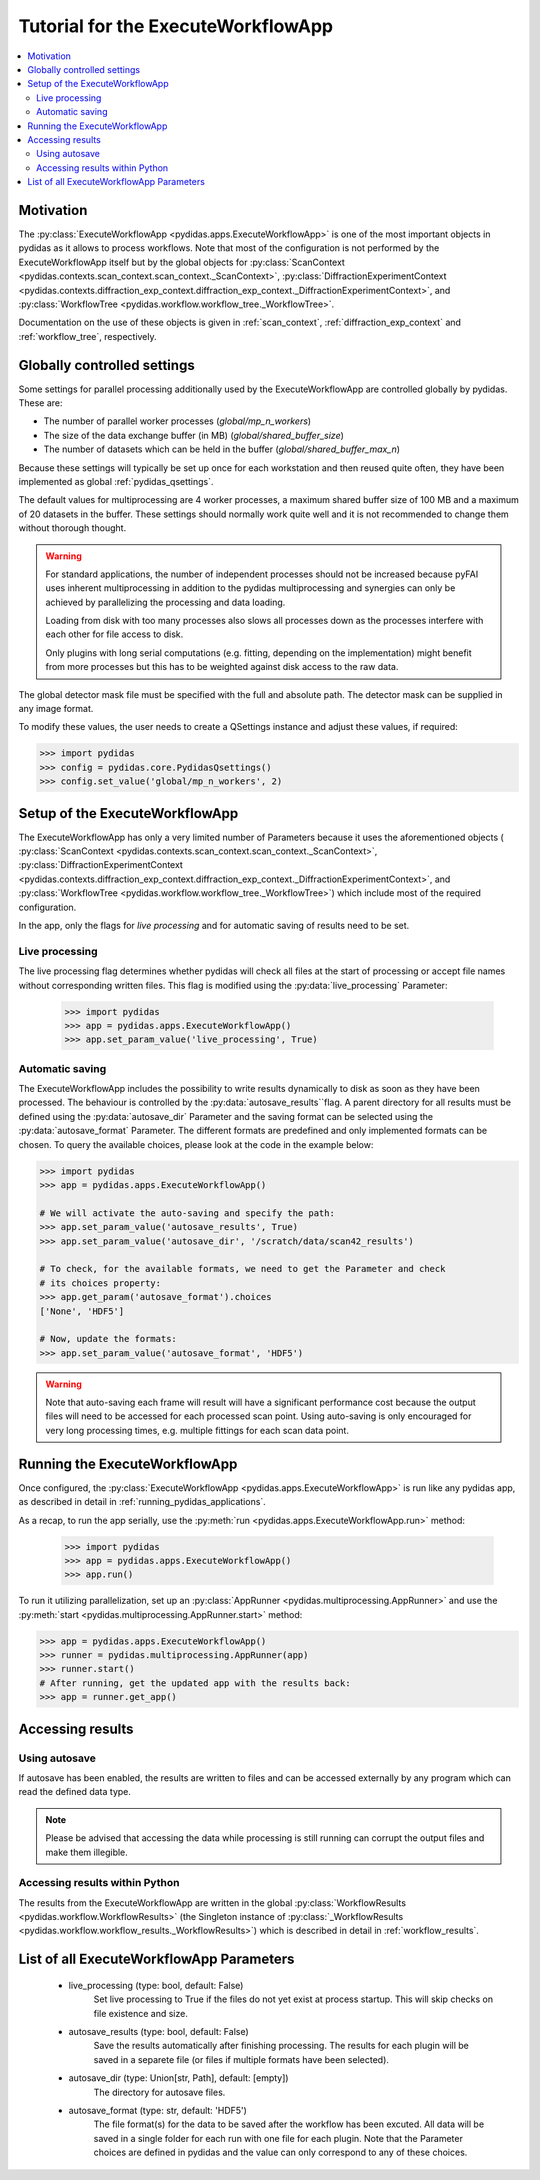 .. _execute_workflow_app:

Tutorial for the ExecuteWorkflowApp
===================================

.. contents::
    :depth: 2
    :local:
    :backlinks: none

Motivation
----------

The :py:class:`ExecuteWorkflowApp <pydidas.apps.ExecuteWorkflowApp>` is one of 
the most important objects in pydidas as it allows to process workflows. Note 
that most of the configuration is not performed by the ExecuteWorkflowApp itself
but by the global objects for 
:py:class:`ScanContext <pydidas.contexts.scan_context.scan_context._ScanContext>`,
:py:class:`DiffractionExperimentContext 
<pydidas.contexts.diffraction_exp_context.diffraction_exp_context._DiffractionExperimentContext>`,
and :py:class:`WorkflowTree <pydidas.workflow.workflow_tree._WorkflowTree>`.

Documentation on the use of these objects is given in :ref:`scan_context`,
:ref:`diffraction_exp_context` and :ref:`workflow_tree`, respectively.

Globally controlled settings
----------------------------

Some settings for parallel processing additionally used by the 
ExecuteWorkflowApp are controlled globally by pydidas. These are:

- The number of parallel worker processes (`global/mp_n_workers`)
- The size of the data exchange buffer (in MB) (`global/shared_buffer_size`)
- The number of datasets which can be held in the buffer 
  (`global/shared_buffer_max_n`)

Because these settings will typically be set up once for each workstation and
then reused quite often, they have been implemented as global 
:ref:`pydidas_qsettings`. 

The default values for multiprocessing are 4 worker processes, a maximum shared 
buffer size of 100 MB and a maximum of 20 datasets in the buffer. These settings
should normally work quite well and it is not recommended to change them without
thorough thought. 

.. warning::
    
    For standard applications, the number of independent processes should not be 
    increased because pyFAI uses inherent multiprocessing in addition to the 
    pydidas multiprocessing and synergies can only be achieved by parallelizing 
    the processing and data loading.
    
    Loading from disk with too many processes also slows all processes down as
    the processes interfere with each other for file access to disk. 
    
    Only plugins with long serial computations (e.g. fitting, depending on 
    the implementation) might benefit from more processes but this has to be 
    weighted against disk access to the raw data.
    
The global detector mask file must be specified with the full and absolute path.
The detector mask can be supplied in any image format.

To modify these values, the user needs to create a QSettings instance and adjust 
these values, if required:

.. code-block::

    >>> import pydidas
    >>> config = pydidas.core.PydidasQsettings()
    >>> config.set_value('global/mp_n_workers', 2)

Setup of the ExecuteWorkflowApp
-------------------------------

The ExecuteWorkflowApp has only a very limited number of Parameters because it 
uses the aforementioned objects (
:py:class:`ScanContext <pydidas.contexts.scan_context.scan_context._ScanContext>`,
:py:class:`DiffractionExperimentContext 
<pydidas.contexts.diffraction_exp_context.diffraction_exp_context._DiffractionExperimentContext>`,
and :py:class:`WorkflowTree <pydidas.workflow.workflow_tree._WorkflowTree>`)
which include most of the required configuration.

In the app, only the flags for *live processing* and for automatic saving of
results need to be set.

Live processing
^^^^^^^^^^^^^^^

The live processing flag determines whether pydidas will check all files at
the start of processing or accept file names without corresponding written 
files. This flag is modified using the :py:data:`live_processing` Parameter:

    >>> import pydidas
    >>> app = pydidas.apps.ExecuteWorkflowApp()
    >>> app.set_param_value('live_processing', True)

Automatic saving
^^^^^^^^^^^^^^^^

The ExecuteWorkflowApp includes the possibility to write results dynamically to
disk as soon as they have been processed. The behaviour is controlled by the 
:py:data:`autosave_results``flag. A parent directory for all results must be 
defined using the :py:data:`autosave_dir` Parameter and the saving format can 
be selected using the :py:data:`autosave_format` Parameter. The different 
formats are predefined and only implemented formats can be chosen. To query the 
available choices, please look at the code in the example below:

.. code-block::
    
    >>> import pydidas
    >>> app = pydidas.apps.ExecuteWorkflowApp()
    
    # We will activate the auto-saving and specify the path:
    >>> app.set_param_value('autosave_results', True)
    >>> app.set_param_value('autosave_dir', '/scratch/data/scan42_results')
    
    # To check, for the available formats, we need to get the Parameter and check
    # its choices property:
    >>> app.get_param('autosave_format').choices 
    ['None', 'HDF5']
    
    # Now, update the formats:
    >>> app.set_param_value('autosave_format', 'HDF5')

.. warning::

    Note that auto-saving each frame will result will have a significant 
    performance cost because the output files will need to be accessed for 
    each processed scan point. Using auto-saving is only encouraged for very 
    long processing times, e.g. multiple fittings for each scan data point.


Running the ExecuteWorkflowApp
------------------------------

Once configured, the :py:class:`ExecuteWorkflowApp <pydidas.apps.ExecuteWorkflowApp>` 
is run like any pydidas app, as described in detail in 
:ref:`running_pydidas_applications`.

As a recap, to run the app serially, use the :py:meth:`run 
<pydidas.apps.ExecuteWorkflowApp.run>` method:

    >>> import pydidas
    >>> app = pydidas.apps.ExecuteWorkflowApp()
    >>> app.run()

To run it utilizing parallelization, set up an 
:py:class:`AppRunner <pydidas.multiprocessing.AppRunner>` and use the 
:py:meth:`start <pydidas.multiprocessing.AppRunner.start>` method:

.. code-block::

    >>> app = pydidas.apps.ExecuteWorkflowApp()
    >>> runner = pydidas.multiprocessing.AppRunner(app)
    >>> runner.start()
    # After running, get the updated app with the results back:
    >>> app = runner.get_app()


Accessing results
-----------------

Using autosave
^^^^^^^^^^^^^^

If autosave has been enabled, the results are written to files and can be 
accessed externally by any program which can read the defined data type.

.. note::
    Please be advised that accessing the data while processing is still running
    can corrupt the output files and make them illegible.

Accessing results within Python
^^^^^^^^^^^^^^^^^^^^^^^^^^^^^^^

The results from the ExecuteWorkflowApp are written in the global 
:py:class:`WorkflowResults <pydidas.workflow.WorkflowResults>` (the Singleton 
instance of :py:class:`_WorkflowResults 
<pydidas.workflow.workflow_results._WorkflowResults>`) which is described in 
detail in :ref:`workflow_results`.

List of all ExecuteWorkflowApp Parameters
-----------------------------------------

    - live_processing (type: bool, default: False)
        Set live processing to True if the files do not yet exist at process 
        startup. This will skip checks on file existence and size.
    - autosave_results (type: bool, default: False)
        Save the results automatically after finishing processing. The results 
        for each plugin will be saved in a separete file (or files if multiple 
        formats have been selected).
    - autosave_dir (type: Union[str, Path], default: [empty])
        The directory for autosave files.
    - autosave_format (type: str, default: 'HDF5')
        The file format(s) for the data to be saved after the workflow has been 
        excuted. All data will be saved in a single folder for each run with 
        one file for each plugin. Note that the Parameter choices are defined
        in pydidas and the value can only correspond to any of these choices.

